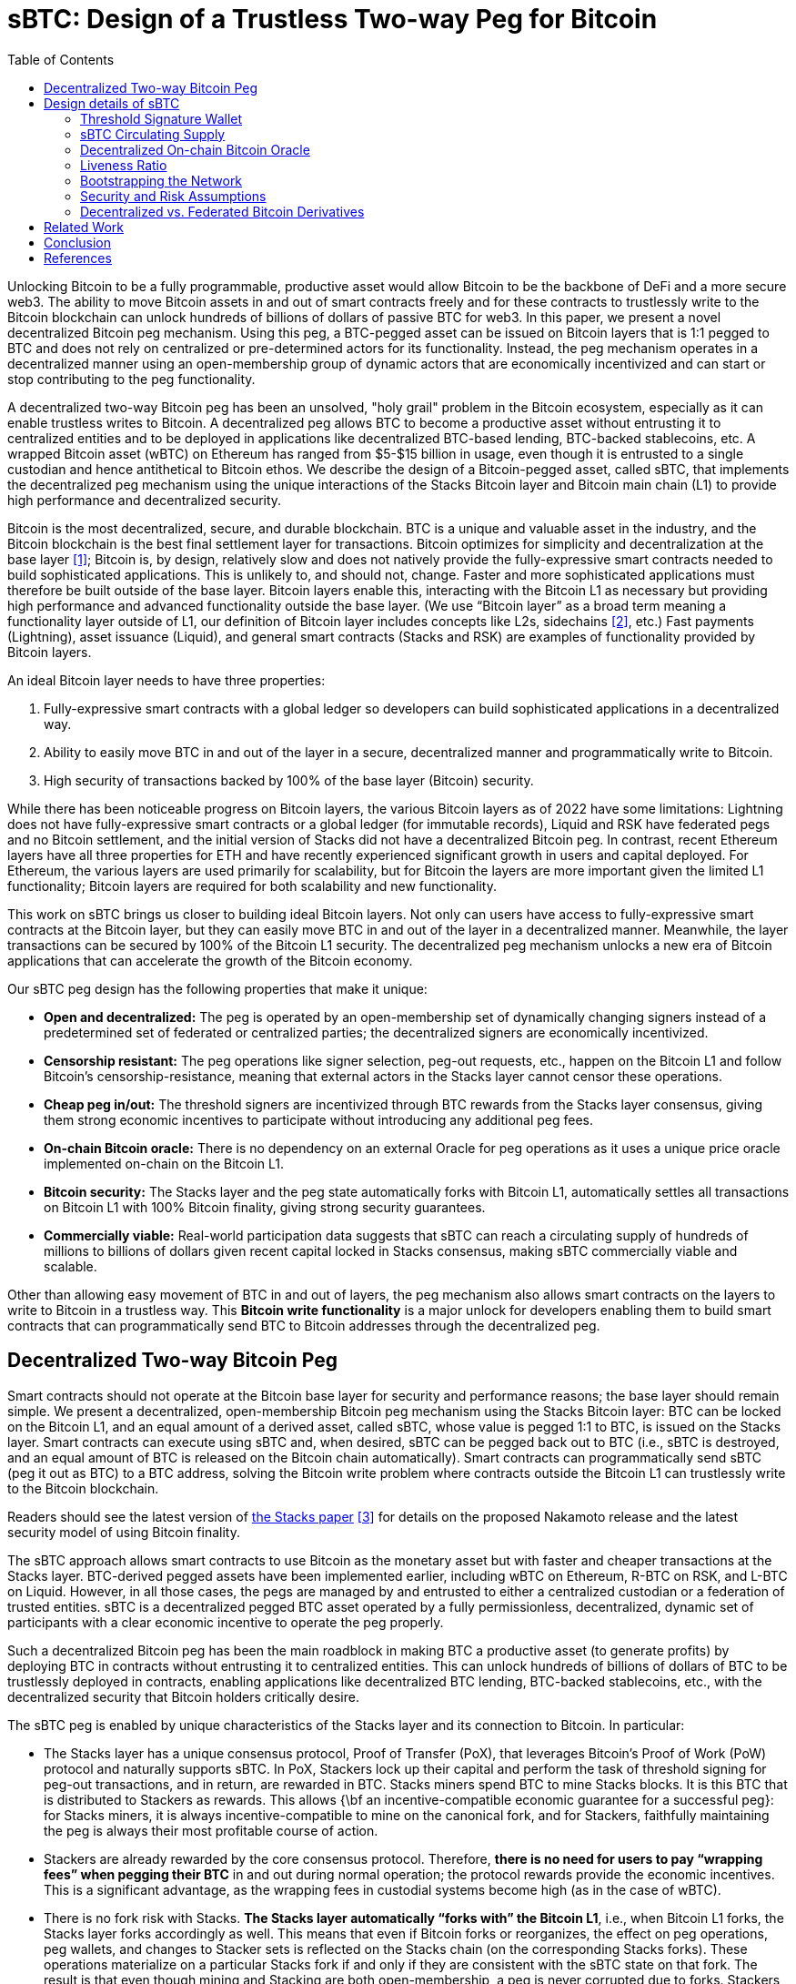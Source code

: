 = sBTC: Design of a Trustless Two-way Peg for Bitcoin
:toc:

[.normal]
Unlocking Bitcoin to be a fully programmable, productive asset would allow
Bitcoin to be the backbone of DeFi and a more secure web3. The ability to move
Bitcoin assets in and out of smart contracts freely and for these contracts to
trustlessly write to the Bitcoin blockchain can unlock hundreds of billions of
dollars of passive BTC for web3. In this paper, we present a novel
decentralized Bitcoin peg mechanism. Using this peg, a BTC-pegged asset can be
issued on Bitcoin layers that is 1:1 pegged to BTC and does not rely on
centralized or pre-determined actors for its functionality. Instead, the peg
mechanism operates in a decentralized manner using an open-membership group of
dynamic actors that are economically incentivized and can start or stop
contributing to the peg functionality.

A decentralized two-way Bitcoin peg has been an unsolved, "holy grail" problem
in the Bitcoin ecosystem, especially as it can enable trustless writes to
Bitcoin. A decentralized peg allows BTC to become a productive asset without
entrusting it to centralized entities and to be deployed in applications like
decentralized BTC-based lending, BTC-backed stablecoins, etc. A wrapped Bitcoin
asset (wBTC) on Ethereum has ranged from $5-$15 billion in usage, even though
it is entrusted to a single custodian and hence antithetical to Bitcoin ethos.
We describe the design of a Bitcoin-pegged asset, called sBTC, that implements
the decentralized peg mechanism using the unique interactions of the Stacks
Bitcoin layer and Bitcoin main chain (L1) to provide high performance and
decentralized security.

Bitcoin is the most decentralized, secure, and durable blockchain. BTC is a unique and valuable asset in the industry, and the Bitcoin blockchain is the best final settlement layer for transactions. Bitcoin optimizes for simplicity and decentralization at the base layer <<bitcoin>>; Bitcoin is, by design, relatively slow and does not natively provide the fully-expressive smart contracts needed to build sophisticated applications. This is unlikely to, and should not, change. Faster and more sophisticated applications must therefore be built outside of the base layer. Bitcoin layers enable this, interacting with the Bitcoin L1 as necessary but providing high performance and advanced functionality outside the base layer. (We use "`Bitcoin layer`" as a broad term meaning a functionality layer outside of L1, our definition of Bitcoin layer includes concepts like L2s, sidechains <<sidechains>>, etc.) Fast payments (Lightning), asset issuance (Liquid), and general smart contracts (Stacks and RSK) are examples of functionality provided by Bitcoin layers.

An ideal Bitcoin layer needs to have three properties:

. Fully-expressive smart contracts with a global ledger so developers can build sophisticated applications in a decentralized way.
. Ability to easily move BTC in and out of the layer in a secure, decentralized manner and programmatically write to Bitcoin.
. High security of transactions backed by 100% of the base layer (Bitcoin) security.

While there has been noticeable progress on Bitcoin layers, the various Bitcoin layers as of 2022 have some limitations: Lightning does not have fully-expressive smart contracts or a global ledger (for immutable records), Liquid and RSK have federated pegs and no Bitcoin settlement, and the initial version of Stacks did not have a decentralized Bitcoin peg. In contrast, recent Ethereum layers have all three properties for ETH and have recently experienced significant growth in users and capital deployed. For Ethereum, the various layers are used primarily for scalability, but for Bitcoin the layers are more important given the limited L1 functionality; Bitcoin layers are required for both scalability and new functionality.

This work on sBTC brings us closer to building ideal Bitcoin layers. Not only can users have access to fully-expressive smart contracts at the Bitcoin layer, but they can easily move BTC in and out of the layer in a decentralized manner. Meanwhile, the layer transactions can be secured by 100% of the Bitcoin L1 security. The decentralized peg mechanism unlocks a new era of Bitcoin applications that can accelerate the growth of the Bitcoin economy.

Our sBTC peg design has the following properties that make it unique:

* *Open and decentralized:* The peg is operated by an open-membership set of dynamically changing signers instead of a predetermined set of federated or centralized parties; the decentralized signers are economically incentivized.
* *Censorship resistant:* The peg operations like signer selection, peg-out requests, etc., happen on the Bitcoin L1 and follow Bitcoin's censorship-resistance, meaning that external actors in the Stacks layer cannot censor these operations.
* *Cheap peg in/out:* The threshold signers are incentivized through BTC rewards from the Stacks layer consensus, giving them strong economic incentives to participate without introducing any additional peg fees.
* *On-chain Bitcoin oracle:* There is no dependency on an external Oracle for peg operations as it uses a unique price oracle implemented on-chain on the Bitcoin L1.
* *Bitcoin security:* The Stacks layer and the peg state automatically forks with Bitcoin L1, automatically settles all transactions on Bitcoin L1 with 100% Bitcoin finality, giving strong security guarantees.
* *Commercially viable:* Real-world participation data suggests that sBTC can reach a circulating supply of hundreds of millions to billions of dollars given recent capital locked in Stacks consensus, making sBTC commercially viable and scalable.

Other than allowing easy movement of BTC in and out of layers, the peg mechanism also allows smart contracts on the layers to write to Bitcoin in a trustless way. This *Bitcoin write functionality* is a major unlock for developers enabling them to build smart contracts that can programmatically send BTC to Bitcoin addresses through the decentralized peg.

== Decentralized Two-way Bitcoin Peg

Smart contracts should not operate at the Bitcoin base layer for security and performance reasons; the base layer should remain simple. We present a decentralized, open-membership Bitcoin peg mechanism using the Stacks Bitcoin layer: BTC can be locked on the Bitcoin L1, and an equal amount of a derived asset, called sBTC, whose value is pegged 1:1 to BTC, is issued on the Stacks layer. Smart contracts can execute using sBTC and, when desired, sBTC can be pegged back out to BTC (i.e., sBTC is destroyed, and an equal amount of BTC is released on the Bitcoin chain automatically). Smart contracts can programmatically send sBTC (peg it out as BTC) to a BTC address, solving the Bitcoin write problem where contracts outside the Bitcoin L1 can trustlessly write to the Bitcoin blockchain.

Readers should see the latest version of https://stx.is/nakamoto[the Stacks paper] <<stacks-nakamoto>> for details on the proposed Nakamoto release and the latest security model of using Bitcoin finality.

The sBTC approach allows smart contracts to use Bitcoin as the monetary asset but with faster and cheaper transactions at the Stacks layer. BTC-derived pegged assets have been implemented earlier, including wBTC on Ethereum, R-BTC on RSK, and L-BTC on Liquid. However, in all those cases, the pegs are managed by and entrusted to either a centralized custodian or a federation of trusted entities. sBTC is a decentralized pegged BTC asset operated by a fully permissionless, decentralized, dynamic set of participants with a clear economic incentive to operate the peg properly.

Such a decentralized Bitcoin peg has been the main roadblock in making BTC a productive asset (to generate profits) by deploying BTC in contracts without entrusting it to centralized entities. This can unlock hundreds of billions of dollars of BTC to be trustlessly deployed in contracts, enabling applications like decentralized BTC lending, BTC-backed stablecoins, etc., with the decentralized security that Bitcoin holders critically desire.

The sBTC peg is enabled by unique characteristics of the Stacks layer and its connection to Bitcoin. In particular:


* The Stacks layer has a unique consensus protocol, Proof of Transfer (PoX), that leverages Bitcoin's Proof of Work (PoW) protocol and naturally supports sBTC. In PoX, Stackers lock up their capital and perform the task of threshold signing for peg-out transactions, and in return, are rewarded in BTC. Stacks miners spend BTC to mine Stacks blocks. It is this BTC that is distributed to Stackers as rewards. This allows {\bf an incentive-compatible economic guarantee for a successful peg}: for Stacks miners, it is always incentive-compatible to mine on the canonical fork, and for Stackers, faithfully maintaining the peg is always their most profitable course of action.
* Stackers are already rewarded by the core consensus protocol. Therefore, *there is no need for users to pay “wrapping fees” when pegging their BTC* in and out during normal operation; the protocol rewards provide the economic incentives. This is a significant advantage, as the wrapping fees in custodial systems become high (as in the case of wBTC).
* There is no fork risk with Stacks. *The Stacks layer automatically “forks with” the Bitcoin L1*, i.e., when Bitcoin L1 forks, the Stacks layer forks accordingly as well. This means that even if Bitcoin forks or reorganizes, the effect on peg operations, peg wallets, and changes to Stacker sets is reflected on the Stacks chain (on the corresponding Stacks forks). These operations materialize on a particular Stacks fork if and only if they are consistent with the sBTC state on that fork. The result is that even though mining and Stacking are both open-membership, a peg is never corrupted due to forks. Stackers, therefore, do not lose money due to forks, and forks do not pose a risk to the safety of users' BTC. This is not the case for pegged BTC assets on chains like Ethereum~\cite{ethereum} that do not fork with Bitcoin: there, a Bitcoin reorg could make the state of the wrapped BTC inconsistent with the canonical Bitcoin fork, requiring intervention. 
* The set of threshold signers, called *Stackers, are incentivized by BTC rewards from consensus to maintain the liveness of the system* and sign peg-out requests; the BTC rewards are compensation for their work. This compensation in BTC through participation in Stacks consensus is a unique property of the Stacks layer.
* The set of threshold signers is elected through Bitcoin transactions, as contracts on Stacks can read and process Bitcoin transactions. This means that Stacks miners cannot censor the election of Stackers. Similarly, BTC peg-out requests are also broadcasted as Bitcoin transactions, and Stacks miners cannot ignore these requests.
* The system uses the BTC payouts to stackers as a liveness recovery mechanism as well, whereby some BTC payouts are repurposed to fulfill peg-out requests should the Stackers fail to sign peg-out requests in a timely manner.

The sBTC design is commercially viable because it can scale to a sBTC circulating supply of hundreds of millions of dollars worth of BTC today and potentially to tens of billions of dollars worth of sBTC circulating supply in the future. The upper limit on sBTC supply is determined by a configurable parameter called the Liveness Ratio (described below) and is tied to the economic size of STX capital locked. As the economy of Bitcoin applications built through the Stacks layer grows and more BTC is made productive through contracts on the Stacks layer, this sBTC circulating supply limit should increase over time.

The sBTC design does not introduce any custodians or trusted centralized/federated parties in the middle. For billions of dollars worth of BTC to be used in smart contracts through a peg-in system, it's critical that no centralized/federated trust is present in the system. Other existing peg systems for Bitcoin, like Liquid or RSK, rely on trusting a federation where the federation members do not put up any collateral as guarantee for their honest behavior. The sBTC system differs from federated peg systems because it is (a) open membership, anyone can join the system easily and become a signer for peg-out transactions, and (b) the peg-out signers need to lock more collateral than the value of BTC pegged-in providing strong economic incentives for the signers to maintain liveness of the system (their collateral is not released until the signers process all pending peg-out requests).

The only way to mint new sBTC is by depositing equivalent BTC in a script on the Bitcoin main chain. The system always maintains a 1:1 BTC to sBTC ratio and anyone can monitor the open system to verify that the 1:1 ratio is maintained at all times. This is different from custodian approaches, like WBTC, where proof of BTC reserves is less transparent. Further, in sBTC the Bitcoin script/wallet on the Bitcoin main chain is managed by a decentralized and open-membership group of participants vs any single entity or fixed federation. The threshold signers are economically incentivized to maintain the liveness of the peg i.e., to continue signing peg-out transactions.

The sBTC design does not include any peg in/out fees that enables users to peg in and out of the system as frequently as they wish. The users only need to pay the respective Bitcoin L1 transaction fees when using the peg system. In other wrapped Bitcoin designs like wBTC on Ethereum there are typically fees associated with the wrapping/unwrapping function. These fees are necessary for the business viability of the custodian that is performing the wrapping function and maintaining the system. The sBTC design uses BTC rewards from Stacks consensus as incentives for the signers and there is no need for an additional peg fee incentive in the design. The signers are offered incentives at a high rate (recently 7-8% rewards rate based on capital locked <<stacking-stats>>) while the peg in/out functionality remains free to users; they only pay gas fees regardless of the amount of BTC. This topic is further discussed in the “sBTC circulating supply” section.

== Design details of sBTC

The sBTC system is designed to be incentive-compatible with mining on the canonical (i.e., the main and valid) Stacks layer fork, and to ensure that Stackers' most profitable course of action is always to faithfully maintain the peg. sBTC has two modes of operation: the Normal Mode, and the Recovery Mode.  *Normal Mode* is as described earlier: users send BTC sent to a peg wallet/script on the Bitcoin chain that is controlled by a threshold fraction of stackers, measured by the fraction of locked STX they represent. Every time BTC is sent to this wallet (a peg-in operation), an equal number of sBTC are minted to an address of the sender's choosing, maintaining a 1:1 peg.  On a valid peg-out operation, the threshold fraction of Stackers fulfills the peg-out by transferring the desired amount of  BTC from the peg wallet/script to the requested Bitcoin address, through a threshold-signature gated transaction on the Bitcoin main chain. The protocol then destroys the equivalent amount sBTC on the Stacks side.

If the Normal mode encounters a liveness failure for any reason (including loss of BTC), the system transitions to a Recovery Mode until enough stackers come back online to resume signing peg-out requests. In *Recovery mode*, a fraction of the PoX payouts that would have been received by the stackers are redirected to fulfill peg-out requests such that eventually all outstanding peg-out requests will be fulfilled, even if the stackers never come back online. While considerably slower than Normal Mode, the design of Recovery Mode ensures that users' BTC can be redeemed as long as Stacks layer remains alive and PoX mining continues. The Recovery Mode acts as an economic incentive for stackers to fulfill peg-out requests in a timely fashion, otherwise they start losing BTC rewards. Recovering the entire circulating supply of sBTC through Recovery Mode can be a very slow process depending on the circulating supply and the size of BTC rewards through PoX. 

The main safety assumption in the design of sBTC is that the economically rational option for stackers is to always fulfill the peg, given they stand to lose a lot more money than they can make by acting maliciously. A threshold level of signatures at 70\% also ensures that a very large set of decentralized participants will need to collude, or get compromised, to attempt an attack on the peg.

The design of both Normal and Recovery modes require careful consideration of the incentives for Stacks miners, stackers, and users. To ensure that operating the peg remains incentive-compatible with mining on the canonical Stacks fork, the Nakamoto release proposal <<stacks-nakamoto>> includes significant updates to the PoX consensus algorithm that went live in 2021 at the launch of the Stacks layer mainnet.

.Peg-in and Peg-out operations in sBTC
image::pegs.png[Peg-in and Peg-out operations in sBTC]

In the sBTC design with PoX, {\bf Stackers perform active work to receive PoX rewards and collectively maintain a BTC script/wallet} for the duration of each reward cycle in which their STX are locked. This wallet is used to satisfy peg-out requests. If stackers fail to do so in a timely manner, then their STX tokens remain locked and they do not receive PoX rewards until all peg-out requests are satisfied. Instead, their PoX rewards are redirected to fulfilling peg-out requests.

With the launch of sBTC {\bf all stacking-related transactions and all peg transactions must be broadcast via the Bitcoin chain, as Bitcoin transactions}. The reason for this is that these operations must materialize in all potential Stacks forks. This ensures that Stacks miners cannot censor someone from participating in stacking and being a peg participant. Instead, when a Stacks miner produces a new Stacks block, the peg and stacking operations broadcast at Bitcoin are automatically included in all possible forks. This prevents miners from generating blocks that ignore stacking and sBTC activity, since a block that fails to do this will not be valid in the new consensus rules.

With the sBTC design Stacks is also getting a major security budget upgrade, where forks of arbitrary length are removed and Stacks transactions follow Bitcoin finality after 150 blocks. This means that {\bf all Stacks layer operations that reach Bitcoin finality (typically within 24 hours) can never be forked through the Stacks layer}; the only way to alter these transactions will be to attempt a deep reorg of Bitcoin which is extremely expensive and impractical for depths of 150 or more. Further, Stacks forks of depth 7 require a majority of Stacks mining power plus a majority of stacking signatures, adding to the difficulty of materializing such forks. Finally, because of Bitcoin finality the history of PoX anchor blocks may never fork (required to implement Recovery Mode correctly).

With the launch of sBTC, the set of Stacks miners and the minimum amount of BTC they will commit is known in advance of them mining the next Stacks block. To achieve this, the {\bf Stacks layer requires each miner to additionally commit to the amount of BTC they intend to spend in their next Bitcoin block}.  If their next block-commit does not commit to exactly this amount, then the block-commit is invalid. We call this a block pre-commit. The block pre-commit also unlocks fast blocks (discussed in more detail later), where the set of Stacks miners remains open membership, anyone can join at any time, but the set of miners for a specific upcoming Bitcoin block is known in advance and this set of miners can run a BFT-style quorum signing algorithm to produce fast blocks (every 5 seconds) in between two Bitcoin settlements.

=== Threshold Signature Wallet

A key component of the non-custodial Bitcoin peg design for Stacks is a threshold signatures based wallet/script that is maintained at the Bitcoin main chain. The wallet funds are controlled by a threshold signature mechanism. The potential signatories in a given cycle (typically 2 weeks) are the stackers who have (permissionlessly) locked STX to participate in PoX consensus and receive BTC rewards for performing this peg-out signing work during that cycle. The relative signing power of a signatory on the peg wallet script is determined by their capital locked in PoX. A high threshold level is used for valid signatures: 70\% or more signing power is needed for a peg-out transaction to succeed in moving BTC funds from the peg wallet script. This also means that compromising the peg wallet requires 70\% of stackers to maliciously collude and be economically irrational, and that as long as at least 30\% of stacking power is honest the funds in the peg wallet cannot be compromised. As stacking power and stackers can change every stacking cycle (typically 2 weeks), a unique script/wallet is used per stacking cycle.

When stackers lock their capital, via transactions on Bitcoin, they include a signatory Bitcoin public key in the transactions. These public keys are thereby registered in the PoX contract, so that when the PoX anchor block is mined (at the start of a stacking cycle), the set of all stacker public keys is announced as part of the PoX reward set. These signatory public keys can be combined in a deterministic manner to produce a peg wallet address for the stacking cycle. Signatory public keys must be unique per cycle for each stacker (the signatory keys are different from the BTC reward addresses for the stackers, which can be reused across cycles).

At the end of a stacking cycle, the stackers will learn the next cycle’s peg wallet address, and must transfer all remaining BTC from the now-expired peg wallet address to the new peg wallet address, as part of protocol rules, to maintain liveness. The peg wallet uses economic security: stackers typically have a lot more, say 200\%, capital locked than the value of BTC in the peg wallet (depending on the configurable liveness ratio), and they stand to forfeit their BTC rewards and their capital will remain locked in consensus unless they continue to maintain peg liveness and follow all peg-out requests and wallet rotation steps.

An important aspect of the peg design is backup mechanisms for what happens if for a given cycle the 70\% threshold of signers cannot be met for any reason (e.g., signers are offline for an extended period or refusing to sign transactions). The current proposal is to have explicit backup scripts encoded in the cycle wallet that are automatically activated after a certain number of blocks has passed. One approach is to progressively lower the 70\% threshold for recovery to see if threshold can be met at lower levels as a backup. Another proposal is to utilize signatories from previous stacking cycles and allow them to sign peg-outs after a certain time. The details of the backup script formation and selection rules are described here~\cite{SIP-21}.

The detailed protocol specs for sBTC design, peg-in and peg-out operations, interactions with the PoX consensus algorithm, normal and recovery mode, signatory selection and backups etc are available as SIP-21~\cite{SIP-21}. In this paper, we highlight the most important design elements at a higher level than exact protocol specifications.

=== sBTC Circulating Supply

sBTC is minted by locking BTC in a 1:1 ratio on the Bitcoin mainchain. Theoretically the sBTC circulating supply can be as high as the total number of BTC deposited in the script/wallet. However, to keep the design incentive compatible we have a confirgurable limit on the maximum circulating supply of sBTC: the total circulating supply of sBTC cannot be more than a certain fraction of the value of the STX capital locked in stacking (we use 60\% as default). For example, if \$200M worth of STX is locked in Stacking, then the maximum circulating supply of sBTC can be worth \$120M. The sBTC peg value does not depend on STX (the peg value is derived from the BTC locked on the Bitcoin main chain). However, peg liveness and incentive compatibility does depend on the value of the locked STX being high enough relative to the circulating supply of sBTC to ensure the correct incentives.

sBTC offers the following properties:

* An attack will need to compromise more than 70\% of the signers to impact the economic safety property. The peg-out transactions require signatures from more than 70\% of the participants. Stacks miners can neither cause peg-outs nor can afford to ignore them. The latter is achieved by ensuring that all necessary protocol operations for peg and Stacker set maintenance are broadcast on the Bitcoin chain; these on-Bitcoin Stacks-related operations are processed in the next Stacks block and hence are valid on all subsequent Stacks forks, so Stacks miners cannot ignore these operations. Also, a BTC peg-out happens only as a response to a valid request from an sBTC holder. Finally, peg-out requests materialize when the Stacks transactions that initiate them reach Bitcoin finality, which means that these transactions are secured by 100\% of the Bitcoin hash power and Stacks layer miners cannot reorder or reverse them.
* Peg-outs of arbitrary amounts of BTC are fulfilled within approximately 24 hours, if both stackers and miners operate with a BFT majority. This is the normal functioning of the system, in which, within 150 blocks, peg-outs of any valid amount are automatically fulfilled.
* As long as a BFT majority of miners are honest, the peg system and Stacks chain remain live. If too many stackers don’t sign transactions or go offline, the system enters Recovery Mode, in which peg-outs continue to happen, but very slowly. However, theoretically all peg-out requests are eventually fulfilled, even if every stacker is malicious, because stackers do not have a say in block production, and because of the recovery mode mechanism.

=== Decentralized On-chain Bitcoin Oracle

The PoX protocol has the unique property that the BTC/STX price pair information can be obtained directly on-chain on Bitcoin, in a decentralized manner, and there is no external oracle required. This removes a potential attack surface from the design as external oracles are a potential vector for centralization and attacks. The BTC/STX price feed is consumed by Stacks consensus as input to the liveness ratio. A system is only as strong as the weakest point of centralization, so it’s safer to avoid any external oracle input in consensus in general. The decentralized, on-Bitcoin oracle feed for the BTC/STX price pair makes it possible to deeply integrate sBTC in the Stacks layer consensus without enabling an external oracle to corrupt the consensus protocol. The use of the on-chain oracle as input for liveness ratio is narrowly scoped. sBTC can only be minted against real Bitcoin locked at Bitcoin L1; the liveness ratio only determines the cap on the possible sBTC supply and takes a moving averages of past 90 days, limiting the impact of any single day price movements on the liveness ratio. Further, user wallets can automcatically check multiple oracles before pegging in sBTC (to independently confirm the on-chain oracle data).

=== Liveness Ratio

The protocol has a configurable limit on circulating supply of sBTC based on the value of circulating sBTC to the value of locked STX ratio, called the liveness ratio. At a liveness ratio of 60\%, for every \$100M worth of STX locked, the protocol aims to have sBTC supply at or below \$60M. If the liveness ratio crosses the configurable limit then peg-ins are temporarily disabled by the protocol until more peg-outs happen and the ratio can go back down (or the ratio limit is increased). The liveness ratio is configurable through on-chain voting. The economic security of the peg is higher at low liveness ratio values and decreases if the liveness ratio increases. One implication of the liveness ratio is that if the value of STX drops against BTC then the circulating supply of sBTC should reduce over time to maintain the liveness ratio. Users can independently monitor the state of the locked capital and peg-out their sBTC as needed. The peg wallet can continue to function even at high liveness ratio, e.g., 90\%, because the stackers/signatories still have more capital locked than they can potentially steal from the peg wallet by colluding with each other.

=== Bootstrapping the Network

The sBTC maximum circulating supply can pose a limitation in the early days of the ecosystem for growth of applications. Some applications like lending pools, Automated Market Makers (AMMs) etc for Bitcoin will require significant Bitcoin liquidity to reach mass adoption. If the sBTC circulating supply is low, say in tens of millions or a few hundred millions of dollars, then that poses a bootstrapping challenge to applications using sBTC. Further, certain applications like lending protocols might require users to deposit additional collateral in response to market movements and users should be able to provide additional collateral in a timely fashion; the potential pausing of peg-ins at high liveness ratio can be a challenge in such scenarios. It’s important to note that such bootstrapping challenges will decrease as/if the Stacks network grows in usage and has more capital locked in consensus which then allows a higher circulating supply of sBTC, say in billions or tens of billions of dollars.

We propose to use a high liveness ratio limit in the early days of the network to help the sBTC supply to be as high as possible. Since the liveness ratio is configurable through on-chain voting, we expect the liveness ratio to come down, potentially automatically, as the Stacks network grows in the coming years meaning that over time the economic security of the peg should increase (as the liveness ratio comes down).

Further, custodial or federated Bitcoin assets can also exist on the Stacks layer to supplement sBTC. In fact, xBTC, a custodial Bitcoin asset by Tokensoft and Anchorage already exists on the Stacks layer as of 2022. Custodial assets like xBTC and any federated Bitcoin assets built by application developers can provide additional liquidity and options to users, especially using atomic swaps~\cite{magic-swaps, defi-swaps}. The main difference between any federated assets and sBTC is that (a) there is no STX capital locked as a liveness incentive, and (b) the federation members is typically a closed, trusted set and not an open-membership, decentralized set of signatories like sBTC. There is no economic security in federated or custodial assets and economic security is replaced by trust in the federation or custodian.

While federated or custodial assets can provide additional optionality and liquidity to users, they are not critical to our work and we focus on only the decentralized peg. If the sBTC circulating supply is in billions, or tens of billions of dollars or higher then there should be enough liquidity available for mass adoption of Bitcoin apps through sBTC.

=== Security and Risk Assumptions

sBTC is not BTC on Bitcoin L1. sBTC, by defition, is a pegged asset minted against locked BTC in a 1:1 manner on a Bitcoin layer (Stacks). BTC stored on the Bitcoin L1 is the most secure way to store BTC for users in general. Moving BTC to any Bitcoin layer comes with additional complexity and security assumptions; this is true for Lightning, Stacks, RSK, Liquid, and others. Lightning arguably introduces the least additional attack surface and assumptions compared to other Bitcoin layers. For sBTC on the Stacks layer, it's important to understand the security assumptions and potential risks:

* A super majority of Stackers (71\%) can steal BTC from the Bitcoin script/wallet on the Bitcoin L1. Stackers will forfeit their STX capital and BTC rewards if they do this, and it might be economically irrational (given they lock more capital than the value of sBTC supply) but it is theoretically possible. The more decentralized the set of Stackers, the harder is this type of attack to pull off; other than economic incentives, it's logistically challenging to convince hundreds or thousands of independent entities and people to coordinate and collude with each other to attempt such an attack.
* Bitcoin L1 miners can censor stacking operations in a long-range 51\% attack and attempt to steal the BTC from the Bitcoin script/wallet. This potential attack is economically extremely hard to pull off, given (a) it requires Bitcoin miners to 51\% attack the Bitcoin L1 chain for months (potentialy 6+ months) and (b) purchase a large percent of STX liquid supply (at least 14\%, worth approx \$50M in Dec 2022). The Bitcoin L1 has never been successfully 51\% attacked for even days, let alone months, making this attack largely theoretical. Further, every Bitcoin layer assumes that Bitcoin L1 miners will not be able to censor them over a long time period.
* sBTC contract is written in Clarity language and is part of the Stacks consensus. Clarity is a decidable language, meaning that all contract execution paths can be known before executing the contract and rigorous security analysis can be performed. Clarity is, however, more expressive than Bitcoin script and the sBTC contract code is relatively more complex than Bitcoin script contracts typically used with BTC on L1. 

=== Decentralized vs. Federated Bitcoin Derivatives

For Bitcoin peg systems, a decentralized approach like sBTC is not possible without an additional asset like STX that is locked in consensus. sBTC has an open membership set of signatories which is more decentralized and has economic security i.e., the economically rational path for signatories is to always maintain the peg liveness. On the other hand, for federated pegs (like Liquid) users put trust in a federation and these federation members don’t have economic risk for misbehaving, they only have reputational risk. We strongly believe that the decentralized sBTC approach is superior.

The comparison between sBTC and federated pegs highlights the need for economic incentives and the STX token. Other than being used as an incentive for securing and maintaining the Stacks layer ledger, the STX asset is critical in enabling the decentralized Bitcoin peg. Without an additional asset like STX, you can only have federated or custodial designs. In the Bitcoin community there is some resistance to new assets other than Bitcoin, which is understandable given the noisy and risky market for non-Bitcoin crypto assets. Our design allows application developers to build and use federated pegs if they wish, but the core consensus protocol focuses only on the decentralized peg. The decentralized peg is possible only because of the separate STX asset. We believe that decentralized and trustless systems are far superior in the long-term over federated designs, especially as the network passes through the initial bootstrapping stage and the sBTC circulating supply can be in billions to tens of billions of dollars providing ample liquidity to users.

== Related Work

Sidechains <<sidechains>> proposed the idea of pegging Bitcoin into a Bitcoin layer. As of 2022, sidechain implementations in the Bitcoin ecosystem, like Liquid or RSK <<RSK>>, don’t implement open-membership Bitcoin peg-outs. They rely on a federation of known, trusted entities or centralized custodians to do this. Nomic~\cite{nomic} has implemented a decentralized Bitcoin bridge/peg in the Cosmos ecosystem which is at an early stage. Projects like tBTC~\cite{tBTC} and renBTC have implemented decentralized approaches to Bitcoin-pegged assets for Ethereum (recently renBTC is moving to a federated design). tBTC has an open-membership signer set with economic security (similar to sBTC) and most of the differences between sBTC and tBTC stem from the tight integration of the Stacks layer with Bitcoin L1: Stacks has Bitcoin read support (so no need to rely on Bitcoin SPV), Stacks Nakamoto release transactions follow Bitcoin finality, and peg-out requests happen on Bitcoin L1 (vs relying on an external system like Ethereum). tBTC is intended for a different use, where it brings a BTC-pegged asset to the already established application economy of Ethereum. sBTC is intended to grow a Bitcoin application economy as natively around Bitcoin L1 as possible.

Drivechain <<drivechain>> (BIP-300) proposed a two-way Bitcoin peg in 2015. Drivechain, unlike sBTC on Stacks, requires modifications to Bitcoin L1. Further, users can peg-out their assets with a delay of 3 months (vs. 150 blocks or approx a day in sBTC) and there are no coinbase rewards as incentives for miners. Drivechain is still at a proposal stage as a Bitcoin Improvement Proposal (BIP), even after several years. Given the requirement to modify Bitcoin L1, and slow peg-out, the proposal may not be commercially viable. sBTC has stronger economic security than drivechain against potential 51\% attacks from Bitcoin L1 miners, given Bitcoin L1 miners will need to (a) attempt a 51\% attack for longer time periods and (b) purchase a large portion of STX liquid supply up front. Spacechains~\cite{spacechains} is another proposal, at a proof of concept stage, that proposes a one-way peg. Similar to drivechain, it does not require an alternate token but lacks incentives for miners to participate in the system (no coinbase rewards). Further, a one-way peg is not sufficient for many applications, like BTC lending, decentralized exchanges etc, where users want to bring BTC back to the Bitcoin L1 after use.

== Conclusion

Unlocking hundreds of billions of dollars in Bitcoin capital is a major untapped opportunity. Bitcoin layers can enable DeFi and other applications for BTC but have a major limitation: there is currently no way for users to move their BTC in and out of smart contracts running on Bitcoin layers in a fully decentralized manner. This is called the Bitcoin peg-out problem and has been a ‘holy grail’ problem in Bitcoin for almost a decade; so far we’ve only seen federated/centralized approaches.

In this paper, we present a decentralized two-way Bitcoin peg system. Unlike earlier approaches where a fixed federation or federation of multisig wallets needs to be trusted by users, this new approach has economic security through an open-membership and dynamic set of signatories. Further, users don’t pay any fees when moving their BTC in and out of the Bitcoin layer and the dynamic set of signatories are rewarded in BTC for their work by the consensus protocol.

This work brings us closer to building ideal Bitcoin layers. Not only do users have access to full smart contracts at the layer but they can easily move their assets in and out of the layer in a decentralized manner while their transactions are secured by 100\% of the base layer security. This work can unlock a new era of Bitcoin applications that can accelerate the grow of the Bitcoin economy.

[bibliography]
== References

* [[[bitcoin,1]]] Satoshi Nakamoto. Bitcoin: A peer-to-peer electronic cash system. Tech report, 2009.
https://bitcoin.org/bitcoin.pdf
* [[[sidechains,2]]] Adam Back, Matt Corallo, Luke Dashjr, Mark Friedenbach, Gregory Maxwell, Andrew
Miller, Andrew Poelstra, Jorge Timon, and Pieter Wuille. Enabling Blockchain Innovations with Pegged Sidechains. White paper, Blockstream, 2014. https://blockstream.com/sidechains.pdf
* [[[stacks-nakamoto,3]]] Stacks: A bitcoin layer for smart contracts, Dec 2022. https://stx.is/nakamoto
* [[[stacking-stats,4]]] Stacking stats. https://stacking.club/cycles/all
* [[[RSK,5]]] RSK whitepaper: Bitcoin Powered Smart Contracts, 2019. https://www.rsk.co/Whitepapers/RSK-White-Paper-Updated.pdf
* [[[drivechain,6]]] Drivechain (BIPs 300+301). https://www.drivechain.info/